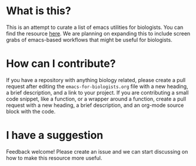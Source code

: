 * What is this?
  This is an attempt to curate a list of emacs utilities for biologists.
  You can find the resource [[https://github.com/amoghpj/emacs-for-biologists/blob/master/emacs-for-biologists.org][here]].
  We are planning on expanding this to include screen grabs of emacs-based workflows that might be useful for biologists.
* How can I contribute?
  If you have a repository with anything biology related, please create a pull request after editing the =emacs-for-biologists.org= file with a new heading, a brief description, and a link to your project.
  If you are contributing a small code snippet, like a function, or a wrapper around a function, create a pull request with a new heading, a brief description, and an org-mode source block with the code.
* I have a suggestion
  Feedback welcome! Please create an issue and we can start discussing on how to make this resource more useful.
